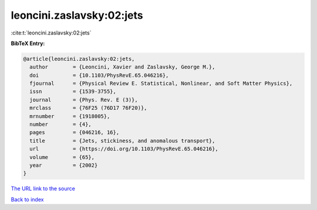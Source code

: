 leoncini.zaslavsky:02:jets
==========================

:cite:t:`leoncini.zaslavsky:02:jets`

**BibTeX Entry:**

.. code-block:: bibtex

   @article{leoncini.zaslavsky:02:jets,
     author        = {Leoncini, Xavier and Zaslavsky, George M.},
     doi           = {10.1103/PhysRevE.65.046216},
     fjournal      = {Physical Review E. Statistical, Nonlinear, and Soft Matter Physics},
     issn          = {1539-3755},
     journal       = {Phys. Rev. E (3)},
     mrclass       = {76F25 (76D17 76F20)},
     mrnumber      = {1918005},
     number        = {4},
     pages         = {046216, 16},
     title         = {Jets, stickiness, and anomalous transport},
     url           = {https://doi.org/10.1103/PhysRevE.65.046216},
     volume        = {65},
     year          = {2002}
   }
`The URL link to the source <https://doi.org/10.1103/PhysRevE.65.046216>`_


`Back to index <../By-Cite-Keys.html>`_
